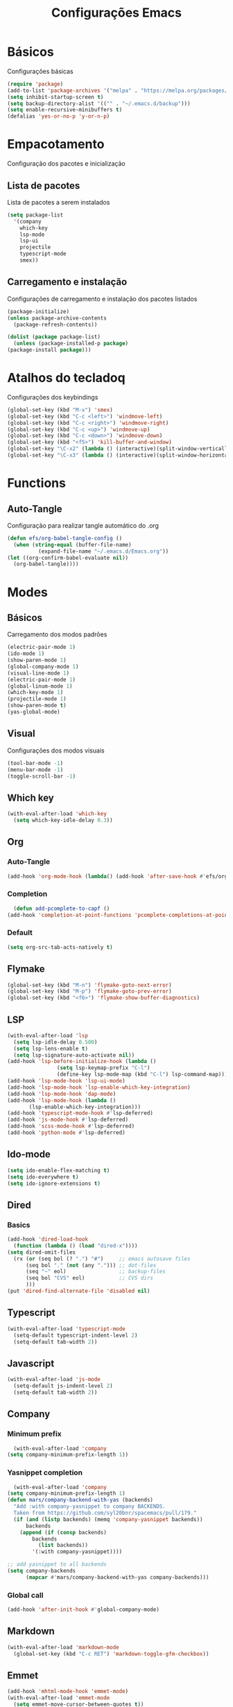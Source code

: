 #+TITLE: Configurações Emacs
#+PROPERTY: header-args:emacs-lisp :tangle ./init.el

* Básicos
  Configurações básicas
  #+begin_src emacs-lisp
    (require 'package)
    (add-to-list 'package-archives '("melpa" . "https://melpa.org/packages/") t)
    (setq inhibit-startup-screen t)
    (setq backup-directory-alist '(("" . "~/.emacs.d/backup")))
    (setq enable-recursive-minibuffers t)
    (defalias 'yes-or-no-p 'y-or-n-p)
  #+end_src
* Empacotamento
  Configuração dos pacotes e inicialização
** Lista de pacotes
   Lista de pacotes a serem instalados
   #+begin_src emacs-lisp
     (setq package-list
	   '(company
	     which-key
	     lsp-mode
	     lsp-ui
	     projectile
	     typescript-mode
	     smex))
   #+end_src
** Carregamento e instalação
   Configurações de carregamento e instalação dos pacotes listados
   #+begin_src emacs-lisp
     (package-initialize)
     (unless package-archive-contents
       (package-refresh-contents))

     (dolist (package package-list)
       (unless (package-installed-p package)
	 (package-install package)))
   #+end_src
* Atalhos do tecladoq
  Configurações dos keybindings
  #+begin_src emacs-lisp 
    (global-set-key (kbd "M-x") 'smex)
    (global-set-key (kbd "C-c <left>") 'windmove-left)
    (global-set-key (kbd "C-c <right>") 'windmove-right)
    (global-set-key (kbd "C-c <up>") 'windmove-up)
    (global-set-key (kbd "C-c <down>") 'windmove-down)
    (global-set-key (kbd "<f5>") 'kill-buffer-and-window)
    (global-set-key "\C-x2" (lambda () (interactive)(split-window-vertically) (other-window 1)))
    (global-set-key "\C-x3" (lambda () (interactive)(split-window-horizontally) (other-window 1)))
  #+end_src
* Functions
** Auto-Tangle
   Configuração para realizar tangle automático do .org
   #+begin_src emacs-lisp
     (defun efs/org-babel-tangle-config ()
       (when (string-equal (buffer-file-name)
			   (expand-file-name "~/.emacs.d/Emacs.org"))
	 (let ((org-confirm-babel-evaluate nil))
	   (org-babel-tangle))))
   #+end_src
* Modes
** Básicos
   Carregamento dos modos padrões
   #+begin_src emacs-lisp
     (electric-pair-mode 1)
     (ido-mode 1)
     (show-paren-mode 1)
     (global-company-mode 1)
     (visual-line-mode 1)
     (electric-pair-mode 1)
     (global-linum-mode 1)
     (which-key-mode 1)
     (projectile-mode 1)
     (show-paren-mode t)
     (yas-global-mode)
   #+end_src
** Visual
   Configurações dos modos visuais
   #+begin_src emacs-lisp
     (tool-bar-mode -1)
     (menu-bar-mode -1)
     (toggle-scroll-bar -1)
   #+end_src
** Which key
   #+begin_src emacs-lisp
     (with-eval-after-load 'which-key
       (setq which-key-idle-delay 0.3))
   #+end_src
** Org
*** Auto-Tangle
    #+begin_src emacs-lisp
      (add-hook 'org-mode-hook (lambda() (add-hook 'after-save-hook #'efs/org-babel-tangle-config)))
    #+end_src
*** Completion
    #+begin_src emacs-lisp
      (defun add-pcomplete-to-capf ()
	(add-hook 'completion-at-point-functions 'pcomplete-completions-at-point nil t))
    #+end_src
*** Default
    #+begin_src emacs-lisp
      (setq org-src-tab-acts-natively t)
    #+end_src
** Flymake
   #+begin_src emacs-lisp
     (global-set-key (kbd "M-n") 'flymake-goto-next-error)
     (global-set-key (kbd "M-p") 'flymake-goto-prev-error)
     (global-set-key (kbd "<f6>") 'flymake-show-buffer-diagnostics)
   #+end_src
** LSP
   #+begin_src emacs-lisp
     (with-eval-after-load 'lsp
       (setq lsp-idle-delay 0.500)
       (setq lsp-lens-enable t)
       (setq lsp-signature-auto-activate nil))
     (add-hook 'lsp-before-initialize-hook (lambda ()
   				     (setq lsp-keymap-prefix "C-l")
   				     (define-key lsp-mode-map (kbd "C-l") lsp-command-map)))
     (add-hook 'lsp-mode-hook 'lsp-ui-mode)
     (add-hook 'lsp-mode-hook 'lsp-enable-which-key-integration)
     (add-hook 'lsp-mode-hook 'dap-mode)
     (add-hook 'lsp-mode-hook (lambda ()
   			(lsp-enable-which-key-integration)))
     (add-hook 'typescript-mode-hook #'lsp-deferred)
     (add-hook 'js-mode-hook #'lsp-deferred)
     (add-hook 'scss-mode-hook #'lsp-deferred)
     (add-hook 'python-mode #'lsp-deferred)
   #+end_src
** Ido-mode
   #+begin_src emacs-lisp
     (setq ido-enable-flex-matching t)
     (setq ido-everywhere t)
     (setq ido-ignore-extensions t)
   #+end_src
** Dired
*** Basics
    #+begin_src emacs-lisp
      (add-hook 'dired-load-hook
		(function (lambda () (load "dired-x"))))
      (setq dired-omit-files
	    (rx (or (seq bol (? ".") "#")     ;; emacs autosave files
		    (seq bol "." (not (any "."))) ;; dot-files
		    (seq "~" eol)                 ;; backup-files
		    (seq bol "CVS" eol)           ;; CVS dirs
		    )))
      (put 'dired-find-alternate-file 'disabled nil)
    #+end_src
** Typescript
   #+begin_src emacs-lisp
     (with-eval-after-load 'typescript-mode
       (setq-default typescript-indent-level 2)
       (setq-default tab-width 2))
   #+end_src
** Javascript
   #+begin_src emacs-lisp
     (with-eval-after-load 'js-mode
       (setq-default js-indent-level 2)
       (setq-default tab-width 2))
   #+end_src
** Company
*** Minimum prefix
    #+begin_src emacs-lisp
      (with-eval-after-load 'company
	(setq company-minimum-prefix-length 1))
    #+end_src
*** Yasnippet completion
    #+begin_src emacs-lisp
      (with-eval-after-load 'company
	(setq company-minimum-prefix-length 1)
	(defun mars/company-backend-with-yas (backends)
	  "Add :with company-yasnippet to company BACKENDS.
      Taken from https://github.com/syl20bnr/spacemacs/pull/179."
	  (if (and (listp backends) (memq 'company-yasnippet backends))
	      backends
	    (append (if (consp backends)
			backends
		      (list backends))
		    '(:with company-yasnippet))))

	;; add yasnippet to all backends
	(setq company-backends
	      (mapcar #'mars/company-backend-with-yas company-backends)))
    #+end_src
*** Global call
    #+begin_src emacs-lisp
      (add-hook 'after-init-hook #'global-company-mode)
    #+end_src
** Markdown
   #+begin_src emacs-lisp
     (with-eval-after-load 'markdown-mode
       (global-set-key (kbd "C-c RET") 'markdown-toggle-gfm-checkbox))
   #+end_src
** Emmet
   #+begin_src emacs-lisp
     (add-hook 'mhtml-mode-hook 'emmet-mode)
     (with-eval-after-load 'emmet-mode
       (setq emmet-move-cursor-between-quotes t))
   #+end_src
** Projectile
   #+begin_src emacs-lisp
     (with-eval-after-load 'projectile
       (define-key projectile-mode-map (kbd "C-c p") projectile-command-map))
     (add-hook 'projectile-hook 'lsp-dired-mode)
     (add-hook 'projectile-hook 'counsel-projectile-mode)
   #+end_src
** Yasnippet
   #+begin_src emacs-lisp
     (require 'yasnippet)
     (yas-reload-all)
     (add-hook 'prog-mode-hook #'yas-minor-mode)
   #+end_src
